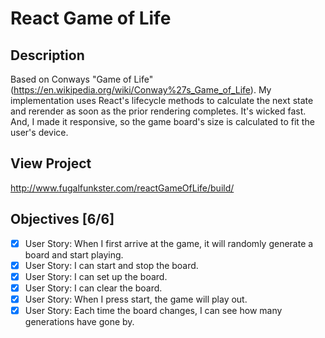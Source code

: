 * React Game of Life

** Description
Based on Conways "Game of Life" (https://en.wikipedia.org/wiki/Conway%27s_Game_of_Life).
My implementation uses React's lifecycle methods to calculate the next state and rerender as soon as the prior rendering completes. It's wicked fast. And, I made it responsive, so the game board's size is calculated to fit the user's device.

** View Project
http://www.fugalfunkster.com/reactGameOfLife/build/

** Objectives [6/6]
- [X] User Story: When I first arrive at the game, it will randomly generate a board and start playing.
- [X] User Story: I can start and stop the board.
- [X] User Story: I can set up the board.
- [X] User Story: I can clear the board.
- [X] User Story: When I press start, the game will play out.
- [X] User Story: Each time the board changes, I can see how many generations have gone by.
